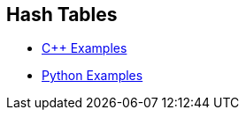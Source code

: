 == Hash Tables

* https://github.com/tayfunkscu/data-structures/tree/main/Hash%20Tables/C%2B%2B/hash_table[C++ Examples]

* https://github.com/tayfunkscu/data-structures/tree/main/Hash%20Tables/Python/hash_table[Python Examples]